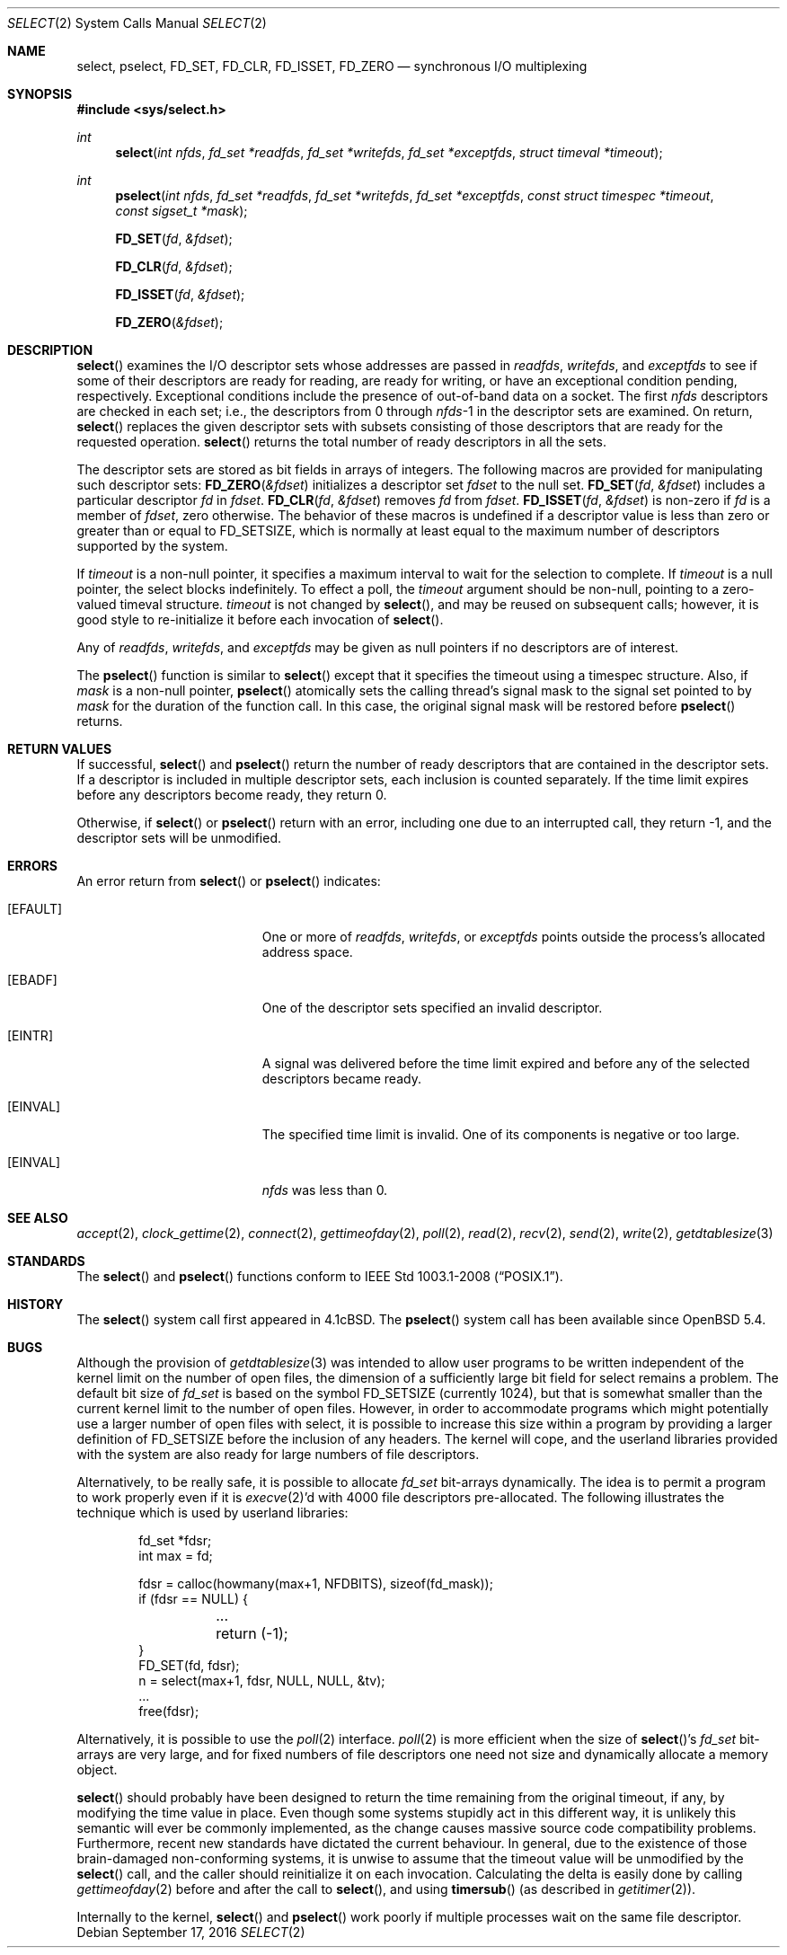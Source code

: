 .\"	$OpenBSD: select.2,v 1.42 2016/09/17 01:01:42 guenther Exp $
.\"	$NetBSD: select.2,v 1.5 1995/06/27 22:32:28 cgd Exp $
.\"
.\" Copyright (c) 1983, 1991, 1993
.\"	The Regents of the University of California.  All rights reserved.
.\"
.\" Redistribution and use in source and binary forms, with or without
.\" modification, are permitted provided that the following conditions
.\" are met:
.\" 1. Redistributions of source code must retain the above copyright
.\"    notice, this list of conditions and the following disclaimer.
.\" 2. Redistributions in binary form must reproduce the above copyright
.\"    notice, this list of conditions and the following disclaimer in the
.\"    documentation and/or other materials provided with the distribution.
.\" 3. Neither the name of the University nor the names of its contributors
.\"    may be used to endorse or promote products derived from this software
.\"    without specific prior written permission.
.\"
.\" THIS SOFTWARE IS PROVIDED BY THE REGENTS AND CONTRIBUTORS ``AS IS'' AND
.\" ANY EXPRESS OR IMPLIED WARRANTIES, INCLUDING, BUT NOT LIMITED TO, THE
.\" IMPLIED WARRANTIES OF MERCHANTABILITY AND FITNESS FOR A PARTICULAR PURPOSE
.\" ARE DISCLAIMED.  IN NO EVENT SHALL THE REGENTS OR CONTRIBUTORS BE LIABLE
.\" FOR ANY DIRECT, INDIRECT, INCIDENTAL, SPECIAL, EXEMPLARY, OR CONSEQUENTIAL
.\" DAMAGES (INCLUDING, BUT NOT LIMITED TO, PROCUREMENT OF SUBSTITUTE GOODS
.\" OR SERVICES; LOSS OF USE, DATA, OR PROFITS; OR BUSINESS INTERRUPTION)
.\" HOWEVER CAUSED AND ON ANY THEORY OF LIABILITY, WHETHER IN CONTRACT, STRICT
.\" LIABILITY, OR TORT (INCLUDING NEGLIGENCE OR OTHERWISE) ARISING IN ANY WAY
.\" OUT OF THE USE OF THIS SOFTWARE, EVEN IF ADVISED OF THE POSSIBILITY OF
.\" SUCH DAMAGE.
.\"
.\"     @(#)select.2	8.2 (Berkeley) 3/25/94
.\"
.Dd $Mdocdate: September 17 2016 $
.Dt SELECT 2
.Os
.Sh NAME
.Nm select ,
.Nm pselect ,
.Nm FD_SET ,
.Nm FD_CLR ,
.Nm FD_ISSET ,
.Nm FD_ZERO
.Nd synchronous I/O multiplexing
.Sh SYNOPSIS
.In sys/select.h
.Ft int
.Fn select "int nfds" "fd_set *readfds" "fd_set *writefds" "fd_set *exceptfds" "struct timeval *timeout"
.Ft int
.Fn pselect "int nfds" "fd_set *readfds" "fd_set *writefds" "fd_set *exceptfds" "const struct timespec *timeout" "const sigset_t *mask"
.Fn FD_SET fd &fdset
.Fn FD_CLR fd &fdset
.Fn FD_ISSET fd &fdset
.Fn FD_ZERO &fdset
.Sh DESCRIPTION
.Fn select
examines the I/O descriptor sets whose addresses are passed in
.Fa readfds ,
.Fa writefds ,
and
.Fa exceptfds
to see if some of their descriptors
are ready for reading, are ready for writing, or have an exceptional
condition pending, respectively.
Exceptional conditions include the presence of out-of-band data
on a socket.
The first
.Fa nfds
descriptors are checked in each set;
i.e., the descriptors from 0 through
.Fa nfds Ns -1
in the descriptor sets are examined.
On return,
.Fn select
replaces the given descriptor sets
with subsets consisting of those descriptors that are ready
for the requested operation.
.Fn select
returns the total number of ready descriptors in all the sets.
.Pp
The descriptor sets are stored as bit fields in arrays of integers.
The following macros are provided for manipulating such descriptor sets:
.Fn FD_ZERO &fdset
initializes a descriptor set
.Fa fdset
to the null set.
.Fn FD_SET fd &fdset
includes a particular descriptor
.Fa fd
in
.Fa fdset .
.Fn FD_CLR fd &fdset
removes
.Fa fd
from
.Fa fdset .
.Fn FD_ISSET fd &fdset
is non-zero if
.Fa fd
is a member of
.Fa fdset ,
zero otherwise.
The behavior of these macros is undefined if
a descriptor value is less than zero or greater than or equal to
.Dv FD_SETSIZE ,
which is normally at least equal
to the maximum number of descriptors supported by the system.
.Pp
If
.Fa timeout
is a non-null pointer, it specifies a maximum interval to wait for the
selection to complete.
If
.Fa timeout
is a null pointer, the select blocks indefinitely.
To effect a poll, the
.Fa timeout
argument should be non-null, pointing to a zero-valued timeval structure.
.Fa timeout
is not changed by
.Fn select ,
and may be reused on subsequent calls; however, it is good style to
re-initialize it before each invocation of
.Fn select .
.Pp
Any of
.Fa readfds ,
.Fa writefds ,
and
.Fa exceptfds
may be given as null pointers if no descriptors are of interest.
.Pp
The
.Fn pselect
function is similar to
.Fn select
except that it specifies the timeout using a timespec structure.
Also, if
.Fa mask
is a non-null pointer,
.Fn pselect
atomically sets the calling thread's signal mask to the signal set
pointed to by
.Fa mask
for the duration of the function call.
In this case, the original signal mask will be restored before
.Fn pselect
returns.
.Sh RETURN VALUES
If successful,
.Fn select
and
.Fn pselect
return the number of ready descriptors that are contained in
the descriptor sets.
If a descriptor is included in multiple descriptor sets,
each inclusion is counted separately.
If the time limit expires before any descriptors become ready,
they return 0.
.Pp
Otherwise, if
.Fn select
or
.Fn pselect
return with an error, including one due to an interrupted call,
they return \-1,
and the descriptor sets will be unmodified.
.Sh ERRORS
An error return from
.Fn select
or
.Fn pselect
indicates:
.Bl -tag -width Er
.It Bq Er EFAULT
One or more of
.Fa readfds ,
.Fa writefds ,
or
.Fa exceptfds
points outside the process's allocated address space.
.It Bq Er EBADF
One of the descriptor sets specified an invalid descriptor.
.It Bq Er EINTR
A signal was delivered before the time limit expired and
before any of the selected descriptors became ready.
.It Bq Er EINVAL
The specified time limit is invalid.
One of its components is negative or too large.
.It Bq Er EINVAL
.Fa nfds
was less than 0.
.El
.Sh SEE ALSO
.Xr accept 2 ,
.Xr clock_gettime 2 ,
.Xr connect 2 ,
.Xr gettimeofday 2 ,
.Xr poll 2 ,
.Xr read 2 ,
.Xr recv 2 ,
.Xr send 2 ,
.Xr write 2 ,
.Xr getdtablesize 3
.Sh STANDARDS
The
.Fn select
and
.Fn pselect
functions conform to
.St -p1003.1-2008 .
.Sh HISTORY
The
.Fn select
system call first appeared in
.Bx 4.1c .
The
.Fn pselect
system call has been available since
.Ox 5.4 .
.Sh BUGS
Although the provision of
.Xr getdtablesize 3
was intended to allow user programs to be written independent
of the kernel limit on the number of open files, the dimension
of a sufficiently large bit field for select remains a problem.
The default bit size of
.Ft fd_set
is based on the symbol
.Dv FD_SETSIZE
(currently 1024),
but that is somewhat smaller than the current kernel limit
to the number of open files.
However, in order to accommodate programs which might potentially
use a larger number of open files with select, it is possible
to increase this size within a program by providing
a larger definition of
.Dv FD_SETSIZE
before the inclusion of any headers.
The kernel will cope, and the userland libraries provided with the
system are also ready for large numbers of file descriptors.
.Pp
Alternatively, to be really safe, it is possible to allocate
.Ft fd_set
bit-arrays dynamically.
The idea is to permit a program to work properly even if it is
.Xr execve 2 Ns 'd
with 4000 file descriptors pre-allocated.
The following illustrates the technique which is used by
userland libraries:
.Bd -literal -offset indent
fd_set *fdsr;
int max = fd;

fdsr = calloc(howmany(max+1, NFDBITS), sizeof(fd_mask));
if (fdsr == NULL) {
	...
	return (-1);
}
FD_SET(fd, fdsr);
n = select(max+1, fdsr, NULL, NULL, &tv);
\&...
free(fdsr);
.Ed
.Pp
Alternatively, it is possible to use the
.Xr poll 2
interface.
.Xr poll 2
is more efficient when the size of
.Fn select Ns 's
.Ft fd_set
bit-arrays are very large, and for fixed numbers of
file descriptors one need not size and dynamically allocate a
memory object.
.Pp
.Fn select
should probably have been designed to return the time remaining from the
original timeout, if any, by modifying the time value in place.
Even though some systems stupidly act in this different way, it is
unlikely this semantic will ever be commonly implemented, as the
change causes massive source code compatibility problems.
Furthermore, recent new standards have dictated the current behaviour.
In general, due to the existence of those brain-damaged
non-conforming systems, it is unwise to assume that the timeout
value will be unmodified by the
.Fn select
call, and the caller should reinitialize it on each invocation.
Calculating the delta is easily done by calling
.Xr gettimeofday 2
before and after the call to
.Fn select ,
and using
.Fn timersub
(as described in
.Xr getitimer 2 ) .
.Pp
Internally to the kernel,
.Fn select
and
.Fn pselect
work poorly if multiple processes wait on the same file descriptor.
